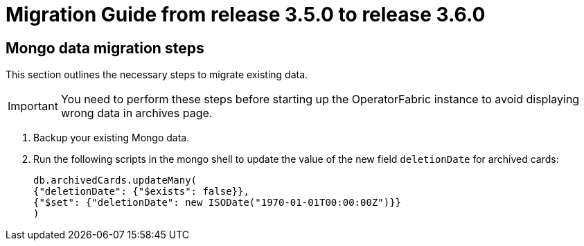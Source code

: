 // Copyright (c) 2022 RTE (http://www.rte-france.com)
// See AUTHORS.txt
// This document is subject to the terms of the Creative Commons Attribution 4.0 International license.
// If a copy of the license was not distributed with this
// file, You can obtain one at https://creativecommons.org/licenses/by/4.0/.
// SPDX-License-Identifier: CC-BY-4.0

= Migration Guide from release 3.5.0 to release 3.6.0

== Mongo data migration steps

This section outlines the necessary steps to migrate existing data.

[IMPORTANT]
You need to perform these steps before starting up the OperatorFabric instance to avoid displaying wrong data in archives page.

. Backup your existing Mongo data.

. Run the following scripts in the mongo shell to update the value of the new field `deletionDate` for archived cards:

+
[source, shell]
----
db.archivedCards.updateMany(
{"deletionDate": {"$exists": false}},
{"$set": {"deletionDate": new ISODate("1970-01-01T00:00:00Z")}} 
)
----




